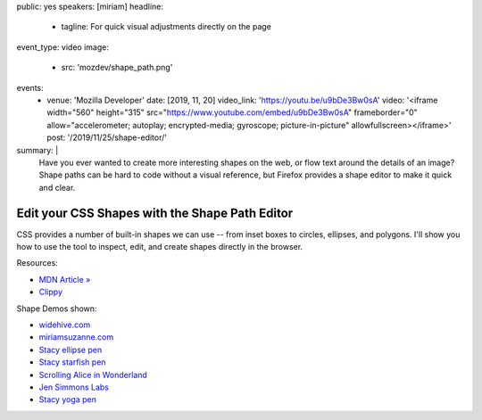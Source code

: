 public: yes
speakers: [miriam]
headline:
  - tagline: For quick visual adjustments directly on the page
event_type: video
image:
  - src: 'mozdev/shape_path.png'
events:
  - venue: 'Mozilla Developer'
    date: [2019, 11, 20]
    video_link: 'https://youtu.be/u9bDe3Bw0sA'
    video: '<iframe width="560" height="315" src="https://www.youtube.com/embed/u9bDe3Bw0sA" frameborder="0" allow="accelerometer; autoplay; encrypted-media; gyroscope; picture-in-picture" allowfullscreen></iframe>'
    post: '/2019/11/25/shape-editor/'
summary: |
  Have you ever wanted to create more interesting shapes on the web,
  or flow text around the details of an image?
  Shape paths can be hard to code without a visual reference,
  but Firefox provides a shape editor to make it quick and clear.


Edit your CSS Shapes with the Shape Path Editor
===============================================

CSS provides a number of built-in shapes we can use --
from inset boxes to circles, ellipses, and polygons.
I'll show you how to use the tool to inspect, edit,
and create shapes directly in the browser.

Resources:

- `MDN Article » <https://developer.mozilla.org/en-US/docs/Tools/Page_Inspector/How_to/Edit_CSS_shapes>`_
- `Clippy <https://bennettfeely.com/clippy/>`_

Shape Demos shown:

- `widehive.com <http://www.widehive.com/artists>`_
- `miriamsuzanne.com <https://www.miriamsuzanne.com/2019/10/03/css-is-weird/>`_
- `Stacy ellipse pen <https://codepen.io/stacy/full/449546ec58c27981aa764fe6a8d0d02b>`_
- `Stacy starfish pen <https://codepen.io/stacy/full/zjOeWa>`_
- `Scrolling Alice in Wonderland <https://adobe-webplatform.github.io/Demo-for-Alice-s-Adventures-in-Wonderland/>`_
- `Jen Simmons Labs <https://labs.jensimmons.com/#shapes>`_
- `Stacy yoga pen <https://codepen.io/stacy/full/aWKerN>`_
